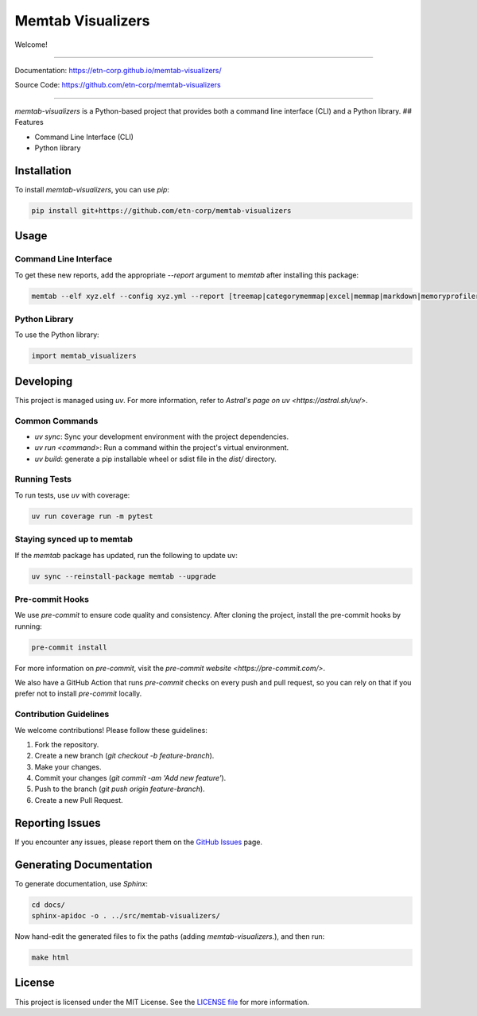 #########################################
Memtab Visualizers
#########################################

Welcome!

----

Documentation: https://etn-corp.github.io/memtab-visualizers/

Source Code: https://github.com/etn-corp/memtab-visualizers

----



`memtab-visualizers` is a Python-based project that provides both a command line interface (CLI) and a Python library.
## Features


- Command Line Interface (CLI)

- Python library

**************
Installation
**************

To install `memtab-visualizers`, you can use `pip`:

.. code-block:: sh

   pip install git+https://github.com/etn-corp/memtab-visualizers


**************
Usage
**************

Command Line Interface
=======================

To get these new reports, add the appropriate `--report` argument to `memtab` after installing this package:

.. code-block:: sh

   memtab --elf xyz.elf --config xyz.yml --report [treemap|categorymemmap|excel|memmap|markdown|memoryprofiler|summary]

Python Library
==============

To use the Python library:

.. code-block:: python

   import memtab_visualizers

***********
Developing
***********

This project is managed using `uv`. For more information, refer to `Astral's page on uv <https://astral.sh/uv/>`.

Common Commands
================

- `uv sync`: Sync your development environment with the project dependencies.
- `uv run <command>`: Run a command within the project's virtual environment.
- `uv build`: generate a pip installable wheel or sdist file in the `dist/` directory.

Running Tests
=============

To run tests, use `uv` with coverage:

.. code-block:: sh

   uv run coverage run -m pytest

Staying synced up to memtab
===========================

If the `memtab` package has updated, run the following to update uv:

.. code-block:: sh

   uv sync --reinstall-package memtab --upgrade

Pre-commit Hooks
=================

We use `pre-commit` to ensure code quality and consistency. After cloning the project, install the pre-commit hooks by running:

.. code-block:: sh

   pre-commit install

For more information on `pre-commit`, visit the `pre-commit website <https://pre-commit.com/>`.

We also have a GitHub Action that runs `pre-commit` checks on every push and pull request, so you can rely on that if you prefer not to install `pre-commit` locally.


Contribution Guidelines
=======================

We welcome contributions! Please follow these guidelines:

1. Fork the repository.
2. Create a new branch (`git checkout -b feature-branch`).
3. Make your changes.
4. Commit your changes (`git commit -am 'Add new feature'`).
5. Push to the branch (`git push origin feature-branch`).
6. Create a new Pull Request.

******************
Reporting Issues
******************

If you encounter any issues, please report them on the `GitHub Issues <https://github.com/yourusername/memtab-visualizers/issues>`_ page.


************************
Generating Documentation
************************

To generate documentation, use `Sphinx`:

.. code-block:: sh

   cd docs/
   sphinx-apidoc -o . ../src/memtab-visualizers/


Now hand-edit the generated files to fix the paths (adding `memtab-visualizers.`), and then run:

.. code-block:: sh

   make html


****************
License
****************

This project is licensed under the MIT License. See the `LICENSE file <https://github.com/etn-corp/memtab-visualizers/blob/main/LICENSE>`_ for more information.
